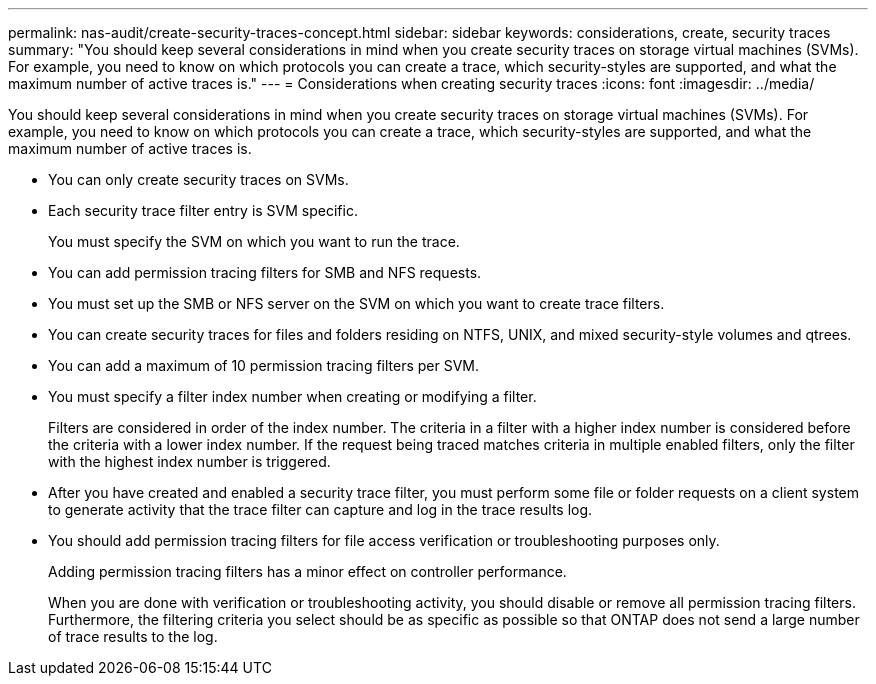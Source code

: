 ---
permalink: nas-audit/create-security-traces-concept.html
sidebar: sidebar
keywords: considerations, create, security traces
summary: "You should keep several considerations in mind when you create security traces on storage virtual machines (SVMs). For example, you need to know on which protocols you can create a trace, which security-styles are supported, and what the maximum number of active traces is."
---
= Considerations when creating security traces
:icons: font
:imagesdir: ../media/

[.lead]
You should keep several considerations in mind when you create security traces on storage virtual machines (SVMs). For example, you need to know on which protocols you can create a trace, which security-styles are supported, and what the maximum number of active traces is.

* You can only create security traces on SVMs.
* Each security trace filter entry is SVM specific.
+
You must specify the SVM on which you want to run the trace.

* You can add permission tracing filters for SMB and NFS requests.
* You must set up the SMB or NFS server on the SVM on which you want to create trace filters.
* You can create security traces for files and folders residing on NTFS, UNIX, and mixed security-style volumes and qtrees.
* You can add a maximum of 10 permission tracing filters per SVM.
* You must specify a filter index number when creating or modifying a filter.
+
Filters are considered in order of the index number. The criteria in a filter with a higher index number is considered before the criteria with a lower index number. If the request being traced matches criteria in multiple enabled filters, only the filter with the highest index number is triggered.

* After you have created and enabled a security trace filter, you must perform some file or folder requests on a client system to generate activity that the trace filter can capture and log in the trace results log.
* You should add permission tracing filters for file access verification or troubleshooting purposes only.
+
Adding permission tracing filters has a minor effect on controller performance.
+
When you are done with verification or troubleshooting activity, you should disable or remove all permission tracing filters. Furthermore, the filtering criteria you select should be as specific as possible so that ONTAP does not send a large number of trace results to the log.

//4 Feb 2022, BURT 1451789 